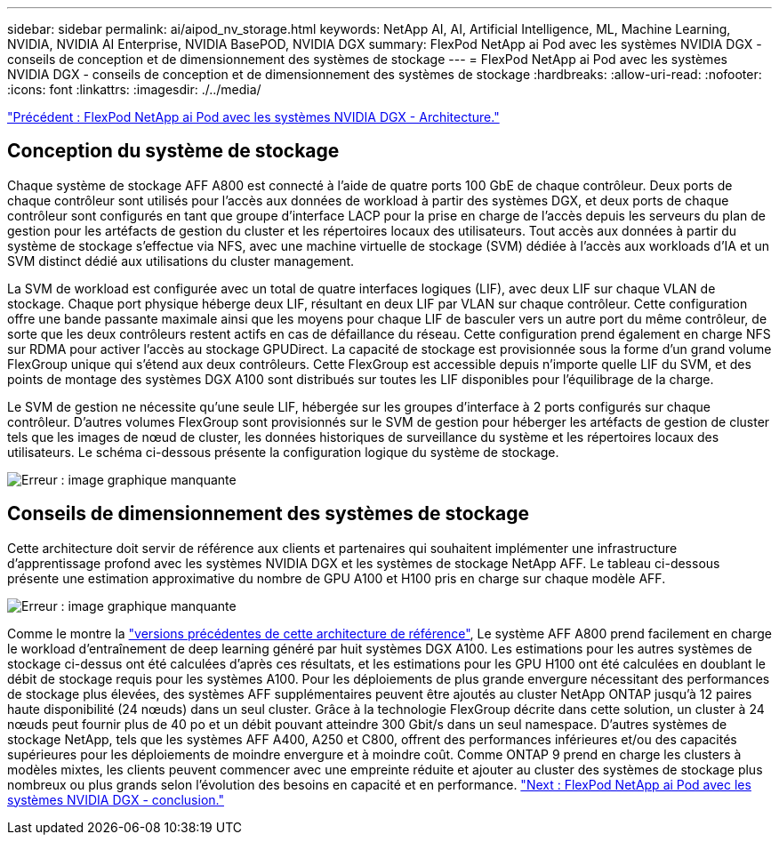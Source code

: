 ---
sidebar: sidebar 
permalink: ai/aipod_nv_storage.html 
keywords: NetApp AI, AI, Artificial Intelligence, ML, Machine Learning, NVIDIA, NVIDIA AI Enterprise, NVIDIA BasePOD, NVIDIA DGX 
summary: FlexPod NetApp ai Pod avec les systèmes NVIDIA DGX - conseils de conception et de dimensionnement des systèmes de stockage 
---
= FlexPod NetApp ai Pod avec les systèmes NVIDIA DGX - conseils de conception et de dimensionnement des systèmes de stockage
:hardbreaks:
:allow-uri-read: 
:nofooter: 
:icons: font
:linkattrs: 
:imagesdir: ./../media/


link:aipod_nv_architecture.html["Précédent : FlexPod NetApp ai Pod avec les systèmes NVIDIA DGX - Architecture."]



== Conception du système de stockage

Chaque système de stockage AFF A800 est connecté à l'aide de quatre ports 100 GbE de chaque contrôleur. Deux ports de chaque contrôleur sont utilisés pour l'accès aux données de workload à partir des systèmes DGX, et deux ports de chaque contrôleur sont configurés en tant que groupe d'interface LACP pour la prise en charge de l'accès depuis les serveurs du plan de gestion pour les artéfacts de gestion du cluster et les répertoires locaux des utilisateurs. Tout accès aux données à partir du système de stockage s'effectue via NFS, avec une machine virtuelle de stockage (SVM) dédiée à l'accès aux workloads d'IA et un SVM distinct dédié aux utilisations du cluster management.

La SVM de workload est configurée avec un total de quatre interfaces logiques (LIF), avec deux LIF sur chaque VLAN de stockage. Chaque port physique héberge deux LIF, résultant en deux LIF par VLAN sur chaque contrôleur. Cette configuration offre une bande passante maximale ainsi que les moyens pour chaque LIF de basculer vers un autre port du même contrôleur, de sorte que les deux contrôleurs restent actifs en cas de défaillance du réseau. Cette configuration prend également en charge NFS sur RDMA pour activer l'accès au stockage GPUDirect. La capacité de stockage est provisionnée sous la forme d'un grand volume FlexGroup unique qui s'étend aux deux contrôleurs. Cette FlexGroup est accessible depuis n'importe quelle LIF du SVM, et des points de montage des systèmes DGX A100 sont distribués sur toutes les LIF disponibles pour l'équilibrage de la charge.

Le SVM de gestion ne nécessite qu'une seule LIF, hébergée sur les groupes d'interface à 2 ports configurés sur chaque contrôleur. D'autres volumes FlexGroup sont provisionnés sur le SVM de gestion pour héberger les artéfacts de gestion de cluster tels que les images de nœud de cluster, les données historiques de surveillance du système et les répertoires locaux des utilisateurs. Le schéma ci-dessous présente la configuration logique du système de stockage.

image:oai_basepod1_logical.png["Erreur : image graphique manquante"]



== Conseils de dimensionnement des systèmes de stockage

Cette architecture doit servir de référence aux clients et partenaires qui souhaitent implémenter une infrastructure d'apprentissage profond avec les systèmes NVIDIA DGX et les systèmes de stockage NetApp AFF. Le tableau ci-dessous présente une estimation approximative du nombre de GPU A100 et H100 pris en charge sur chaque modèle AFF.

image:oai_sizing.png["Erreur : image graphique manquante"]

Comme le montre la link:https://www.netapp.com/pdf.html?item=/media/21793-nva-1153-design.pdf["versions précédentes de cette architecture de référence"], Le système AFF A800 prend facilement en charge le workload d'entraînement de deep learning généré par huit systèmes DGX A100. Les estimations pour les autres systèmes de stockage ci-dessus ont été calculées d'après ces résultats, et les estimations pour les GPU H100 ont été calculées en doublant le débit de stockage requis pour les systèmes A100.  Pour les déploiements de plus grande envergure nécessitant des performances de stockage plus élevées, des systèmes AFF supplémentaires peuvent être ajoutés au cluster NetApp ONTAP jusqu'à 12 paires haute disponibilité (24 nœuds) dans un seul cluster. Grâce à la technologie FlexGroup décrite dans cette solution, un cluster à 24 nœuds peut fournir plus de 40 po et un débit pouvant atteindre 300 Gbit/s dans un seul namespace. D'autres systèmes de stockage NetApp, tels que les systèmes AFF A400, A250 et C800, offrent des performances inférieures et/ou des capacités supérieures pour les déploiements de moindre envergure et à moindre coût. Comme ONTAP 9 prend en charge les clusters à modèles mixtes, les clients peuvent commencer avec une empreinte réduite et ajouter au cluster des systèmes de stockage plus nombreux ou plus grands selon l'évolution des besoins en capacité et en performance.
link:aipod_nv_conclusion.html["Next : FlexPod NetApp ai Pod avec les systèmes NVIDIA DGX - conclusion."]
